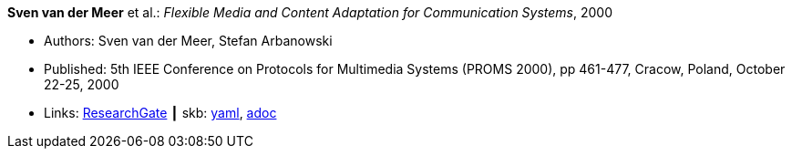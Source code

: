 //
// This file was generated by SKB-Dashboard, task 'lib-yaml2src'
// - on Wednesday November  7 at 00:50:25
// - skb-dashboard: https://www.github.com/vdmeer/skb-dashboard
//

*Sven van der Meer* et al.: _Flexible Media and Content Adaptation for Communication Systems_, 2000

* Authors: Sven van der Meer, Stefan Arbanowski
* Published: 5th IEEE Conference on Protocols for Multimedia Systems (PROMS 2000), pp 461-477, Cracow, Poland, October 22-25, 2000
* Links:
      link:https://www.researchgate.net/publication/268337857_Flexible_Media_and_Content_Adaptation_for_Communication_Systems[ResearchGate]
    ┃ skb:
        https://github.com/vdmeer/skb/tree/master/data/library/inproceedings/2000/vandermeer-2000-proms.yaml[yaml],
        https://github.com/vdmeer/skb/tree/master/data/library/inproceedings/2000/vandermeer-2000-proms.adoc[adoc]

